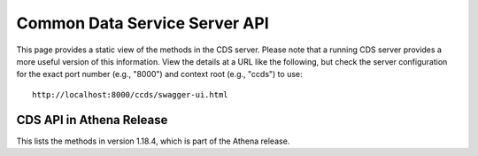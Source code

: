 .. ===============LICENSE_START=======================================================
.. Acumos CC-BY-4.0
.. ===================================================================================
.. Copyright (C) 2017 AT&T Intellectual Property & Tech Mahindra. All rights reserved.
.. ===================================================================================
.. This Acumos documentation file is distributed by AT&T and Tech Mahindra
.. under the Creative Commons Attribution 4.0 International License (the "License");
.. you may not use this file except in compliance with the License.
.. You may obtain a copy of the License at
..
.. http://creativecommons.org/licenses/by/4.0
..
.. This file is distributed on an "AS IS" BASIS,
.. WITHOUT WARRANTIES OR CONDITIONS OF ANY KIND, either express or implied.
.. See the License for the specific language governing permissions and
.. limitations under the License.
.. ===============LICENSE_END=========================================================

==============================
Common Data Service Server API
==============================

This page provides a static view of the methods in the CDS server.  Please note that a
running CDS server provides a more useful version of this information.  View the details
at a URL like the following, but check the server configuration for the exact port number
(e.g., "8000") and context root (e.g., "ccds") to use::

    http://localhost:8000/ccds/swagger-ui.html

CDS API in Athena Release
-------------------------

This lists the methods in version 1.18.4, which is part of the Athena release.

.. swaggerv2doc:: cds-api-docs-1.18.4.json
